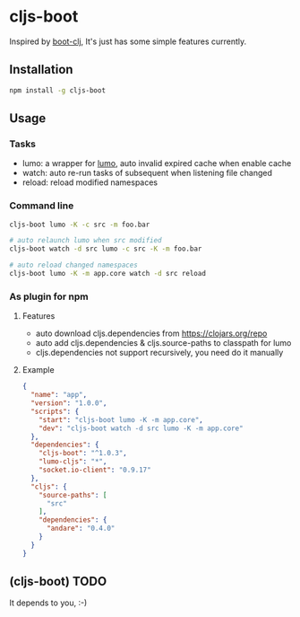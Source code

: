 * cljs-boot

Inspired by [[https://github.com/boot-clj/boot][boot-clj]], It's just has some simple features currently.

** Installation
   #+begin_src sh
   npm install -g cljs-boot
   #+end_src

** Usage
*** Tasks
    - lumo: a wrapper for [[https://github.com/anmonteiro/lumo][lumo]], auto invalid expired cache when enable cache
    - watch: auto re-run tasks of subsequent when listening file changed
    - reload: reload modified namespaces
*** Command line
   #+begin_src sh
   cljs-boot lumo -K -c src -m foo.bar

   # auto relaunch lumo when src modified
   cljs-boot watch -d src lumo -c src -K -m foo.bar
   
   # auto reload changed namespaces
   cljs-boot lumo -K -m app.core watch -d src reload
   #+end_src

*** As plugin for npm
**** Features
     - auto download cljs.dependencies from https://clojars.org/repo
     - auto add cljs.dependencies & cljs.source-paths to classpath for lumo
     - cljs.dependencies not support recursively, you need do it manually

**** Example
    #+begin_src json
      {
        "name": "app",
        "version": "1.0.0",
        "scripts": {
          "start": "cljs-boot lumo -K -m app.core",
          "dev": "cljs-boot watch -d src lumo -K -m app.core"
        },
        "dependencies": {
          "cljs-boot": "^1.0.3",
          "lumo-cljs": "*",
          "socket.io-client": "0.9.17"
        },
        "cljs": {
          "source-paths": [
            "src"
          ],
          "dependencies": {
            "andare": "0.4.0"
          }
        }
      }
    #+end_src

** (cljs-boot) TODO
   It depends to you, :-)

